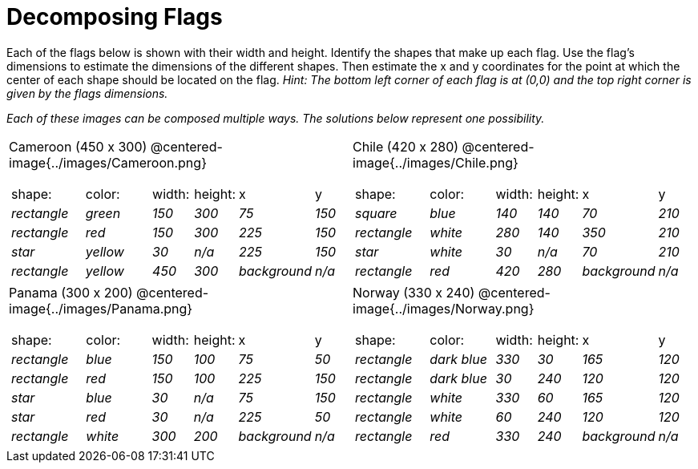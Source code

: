 = Decomposing Flags

++++
<style>
img { border: solid 1px black; }
.fitb{ line-height: 25pt; }
.centered-image { height: 250px; }

</style>
++++

Each of the flags below is shown with their width and height. Identify the shapes that make up each flag. Use the flag’s dimensions to estimate the dimensions of the different shapes. Then estimate the x and y coordinates for the point at which the center of each shape should be located on the flag. _Hint: The bottom left corner of each flag is at (0,0) and the top right corner is given by the flags dimensions._


_Each of these images can be composed multiple ways. The solutions below represent one possibility._
[.flags, cols="^1a,^1a"]
|===

| Cameroon (450 x 300)
@centered-image{../images/Cameroon.png} 
[cols="2a,2a,1a,1a,1a,1a"]
!===
! 	shape:			! 	color: 	 ! 	width: 		! 	height: ! x				! y
!  	_rectangle_		!  	_green_	 ! 	_150_  		! 	_300_ 	! _75_ 			! _150_ 
!  	_rectangle_		!  	_red_	 ! 	_150_  		! 	_300_ 	! _225_ 		! _150_ 
!  	_star_			!  	_yellow_ ! 	_30_  		! 	_n/a_	! _225_			! _150_
!  	_rectangle_ 	!  	_yellow_ ! 	_450_ 		! 	_300_ 	! _background_	! _n/a_
!===

| Chile (420 x 280)
@centered-image{../images/Chile.png}
[cols="2a,2a,1a,1a,1a,1a"]
!===
! 	shape:			! 	color: 	! 	width: 	! 	height: ! x				! y
!  	_square_		!  	_blue_	! 	_140_  	! 	_140_ 	! _70_ 			! _210_ 
!  	_rectangle_		!  	_white_	! 	_280_  	! 	_140_ 	! _350_ 		! _210_ 
!  	_star_			!  	_white_	! 	_30_  	! 	_n/a_	! _70_			! _210_
!	_rectangle_		!	_red_	!	_420_	!	_280_	! _background_	! _n/a_
!===

| Panama (300 x 200)
@centered-image{../images/Panama.png}

[cols="2a,2a,1a,1a,1a,1a"]
!===
! 	shape:			! 	color: 	! 	width: 	! 	height: ! x				! y
!  	_rectangle_		!  	_blue_	! 	_150_  	! 	_100_ 	! _75_ 			! _50_ 
!  	_rectangle_		!  	_red_	! 	_150_  	! 	_100_ 	! _225_ 		! _150_ 
!  	_star_			!  	_blue_	! 	_30_  	! 	_n/a_	! _75_			! _150_
!  	_star_			!  	_red_	! 	_30_ 	! 	_n/a_ 	! _225_			! _50_
!	_rectangle_		!	_white_	!	_300_	!	_200_	! _background_	! _n/a_
!===

| Norway (330 x 240)
@centered-image{../images/Norway.png}
[cols="2a,2a,1a,1a,1a,1a"]
!===
! 	shape:			! 	color: 		! 	width: 	! 	height: ! x				! y
!  	_rectangle_		!  	_dark blue_	! 	_330_  	! 	_30_ 	! _165_ 		! _120_ 
!  	_rectangle_		!  	_dark blue_	! 	_30_  	! 	_240_ 	! _120_ 		! _120_ 
!  	_rectangle_		!  	_white_		! 	_330_  	! 	_60_	! _165_			! _120_
!  	_rectangle_		!  	_white_		! 	_60_ 	! 	_240_ 	! _120_			! _120_
!	_rectangle_		!	_red_		!	_330_	!	_240_	! _background_	! _n/a_
!===

|===

